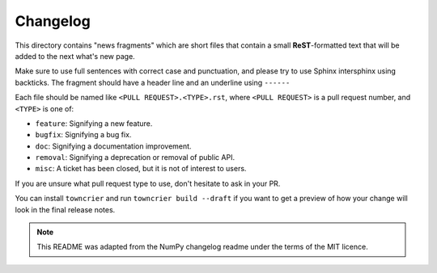 
Changelog
=========

This directory contains "news fragments" which are short files that contain a
small **ReST**-formatted text that will be added to the next what's new page.

Make sure to use full sentences with correct case and punctuation, and please
try to use Sphinx intersphinx using backticks. The fragment should have a
header line and an underline using ``------``

Each file should be named like ``<PULL REQUEST>.<TYPE>.rst``, where
``<PULL REQUEST>`` is a pull request number, and ``<TYPE>`` is one of:

* ``feature``: Signifying a new feature.

* ``bugfix``: Signifying a bug fix.

* ``doc``: Signifying a documentation improvement.

* ``removal``: Signifying a deprecation or removal of public API.

* ``misc``: A ticket has been closed, but it is not of interest to users.

If you are unsure what pull request type to use, don't hesitate to ask in your
PR.

You can install ``towncrier`` and run ``towncrier build --draft``
if you want to get a preview of how your change will look in the final release
notes.

.. note::
    This README was adapted from the NumPy changelog readme under the terms of
    the MIT licence.